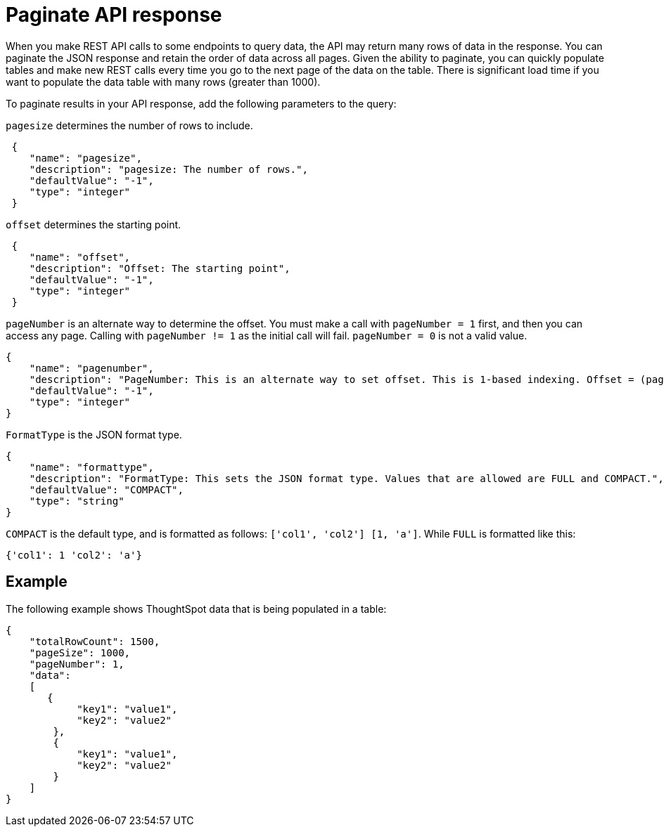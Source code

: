 = Paginate API response

:page-title: REST API response pagination
:page-pageid: rest-api-pagination
:page-description: REST API response pagination

When you make REST API calls to some endpoints to query data, the API may return many rows of data in the  response. You can paginate the JSON response and retain the order of data across all pages. Given the ability to paginate, you can quickly populate tables and make new REST calls every time you go to the next page of the data on the table. There is significant load time if you want to populate the data table with many rows (greater than 1000).

To paginate results in your API response, add the following parameters to the query:

`pagesize` determines the number of rows to include.

[source,JSON]
----
 {
    "name": "pagesize",
    "description": "pagesize: The number of rows.",
    "defaultValue": "-1",
    "type": "integer"
 }
----

`offset` determines the starting point.

[source,JSON]
----
 {
    "name": "offset",
    "description": "Offset: The starting point",
    "defaultValue": "-1",
    "type": "integer"
 }
----

`pageNumber` is an alternate way to determine the offset.
You must make a call with `pageNumber = 1` first, and then you can access any page.
Calling with `pageNumber != 1` as the initial call will fail.
`pageNumber = 0` is not a valid value.

[source,JSON]
----
{
    "name": "pagenumber",
    "description": "PageNumber: This is an alternate way to set offset. This is 1-based indexing. Offset = (pageNumber - 1) * pageSize.",
    "defaultValue": "-1",
    "type": "integer"
}
----

`FormatType` is the JSON format type.

[source,JSON]
----
{
    "name": "formattype",
    "description": "FormatType: This sets the JSON format type. Values that are allowed are FULL and COMPACT.",
    "defaultValue": "COMPACT",
    "type": "string"
}
----

`COMPACT` is the default type, and is formatted as follows: `['col1', 'col2'] [1, 'a']`.
While `FULL` is formatted like this:
----
{'col1': 1 'col2': 'a'}
----
== Example

The following example shows ThoughtSpot data that is being populated in a table:

[source,JSON]
----

{
    "totalRowCount": 1500,
    "pageSize": 1000,
    "pageNumber": 1,
    "data":
    [
       {
            "key1": "value1",
            "key2": "value2"
        },
        {
            "key1": "value1",
            "key2": "value2"
        }
    ]
}
----
